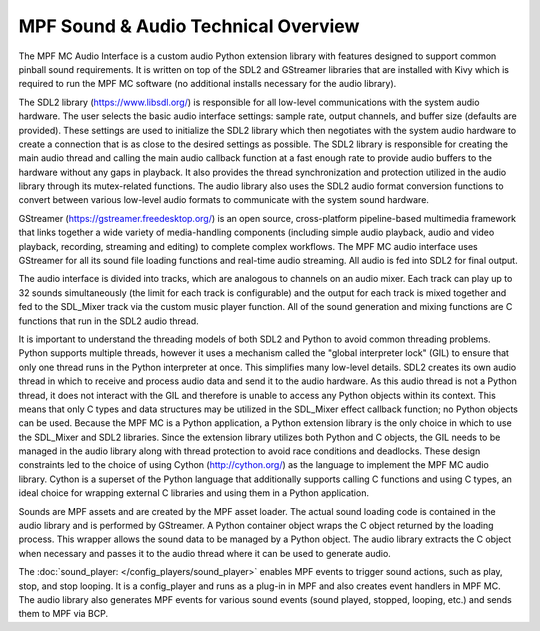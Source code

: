 MPF Sound & Audio Technical Overview
====================================

The MPF MC Audio Interface is a custom audio Python extension library with features designed to
support common pinball sound requirements. It is written on top of the SDL2 and GStreamer
libraries that are installed with Kivy which is required to run the MPF MC software (no additional
installs necessary for the audio library).

.. image:: images/technical_overview.png

The SDL2 library (`https://www.libsdl.org/ <https://www.libsdl.org/>`_) is responsible for all
low-level communications with the system audio hardware. The user selects the basic audio
interface settings: sample rate, output channels, and buffer size (defaults are provided).  These
settings are used to initialize the SDL2 library which then negotiates with the system audio
hardware to create a connection that is as close to the desired settings as possible. The SDL2
library is responsible for creating the main audio thread and calling the main audio callback
function at a fast enough rate to provide audio buffers to the hardware without any gaps in
playback.  It also provides the thread synchronization and protection utilized in the audio
library through its mutex-related functions. The audio library also uses the SDL2 audio format
conversion functions to convert between various low-level audio formats to communicate with the
system sound hardware.

GStreamer (`https://gstreamer.freedesktop.org/ <https://gstreamer.freedesktop.org/>`_) is an open
source, cross-platform pipeline-based multimedia framework that links together a wide variety of
media-handling components (including simple audio playback, audio and video playback, recording,
streaming and editing) to complete complex workflows. The MPF MC audio interface uses GStreamer
for all its sound file loading functions and real-time audio streaming. All audio is fed into SDL2
for final output.

The audio interface is divided into tracks, which are analogous to channels on an audio mixer.
Each track can play up to 32 sounds simultaneously (the limit for each track is configurable) and
the output for each track is mixed together and fed to the SDL_Mixer track via the custom music
player function. All of the sound generation and mixing functions are C functions that run in
the SDL2 audio thread.

It is important to understand the threading models of both SDL2 and Python to avoid common
threading problems. Python supports multiple threads, however it uses a mechanism called the
"global interpreter lock" (GIL) to ensure that only one thread runs in the Python interpreter at
once.  This simplifies many low-level details.  SDL2 creates its own audio thread in which to
receive and process audio data and send it to the audio hardware.  As this audio thread is not a
Python thread, it does not interact with the GIL and therefore is unable to access any Python
objects within its context.  This means that only C types and data structures may be utilized in
the SDL_Mixer effect callback function; no Python objects can be used. Because the MPF MC is a
Python application, a Python extension library is the only choice in which to use the SDL_Mixer
and SDL2 libraries.  Since the extension library utilizes both Python and C objects, the GIL
needs to be managed in the audio library along with thread protection to avoid race conditions
and deadlocks. These design constraints led to the choice of using Cython (`http://cython.org/
<http://cython.org/>`_) as the language to implement the MPF MC audio library.  Cython is a
superset of the Python language that additionally supports calling C functions and using C types,
an ideal choice for wrapping external C libraries and using them in a Python application.

Sounds are MPF assets and are created by the MPF asset loader.  The actual sound loading code is
contained in the audio library and is performed by GStreamer.  A Python container object wraps
the C object returned by the loading process.  This wrapper allows the sound data to be managed
by a Python object.  The audio library extracts the C object when necessary and passes it to the
audio thread where it can be used to generate audio.

The :doc:`sound_player: </config_players/sound_player>` enables MPF events to trigger sound actions,
such as play, stop, and stop looping. It is a config_player and runs as a plug-in in MPF and also
creates event handlers in MPF MC.  The audio library also generates MPF events for various sound
events (sound played, stopped, looping, etc.) and sends them to MPF via BCP.

